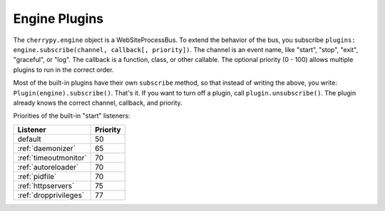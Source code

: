 .. _engineplugins:

**************
Engine Plugins
**************

The ``cherrypy.engine`` object is a WebSiteProcessBus. To extend the behavior
of the bus, you subscribe ``plugins: engine.subscribe(channel, callback[, priority])``. 
The channel is an event name, like "start", "stop", "exit", "graceful", or
"log". The callback is a function, class, or other callable. The optional
priority (0 - 100) allows multiple plugins to run in the correct order.

Most of the built-in plugins have their own ``subscribe`` method, so that
instead of writing the above, you write: ``Plugin(engine).subscribe()``.
That's it. If you want to turn off a plugin, call ``plugin.unsubscribe()``.
The plugin already knows the correct channel, callback, and priority.

Priorities of the built-in "start" listeners:

======================  ================
    Listener            Priority
======================  ================
 default                50             
 :ref:`daemonizer`      65             
 :ref:`timeoutmonitor`  70             
 :ref:`autoreloader`    70             
 :ref:`pidfile`         70             
 :ref:`httpservers`     75             
 :ref:`dropprivileges`  77             
======================  ================


